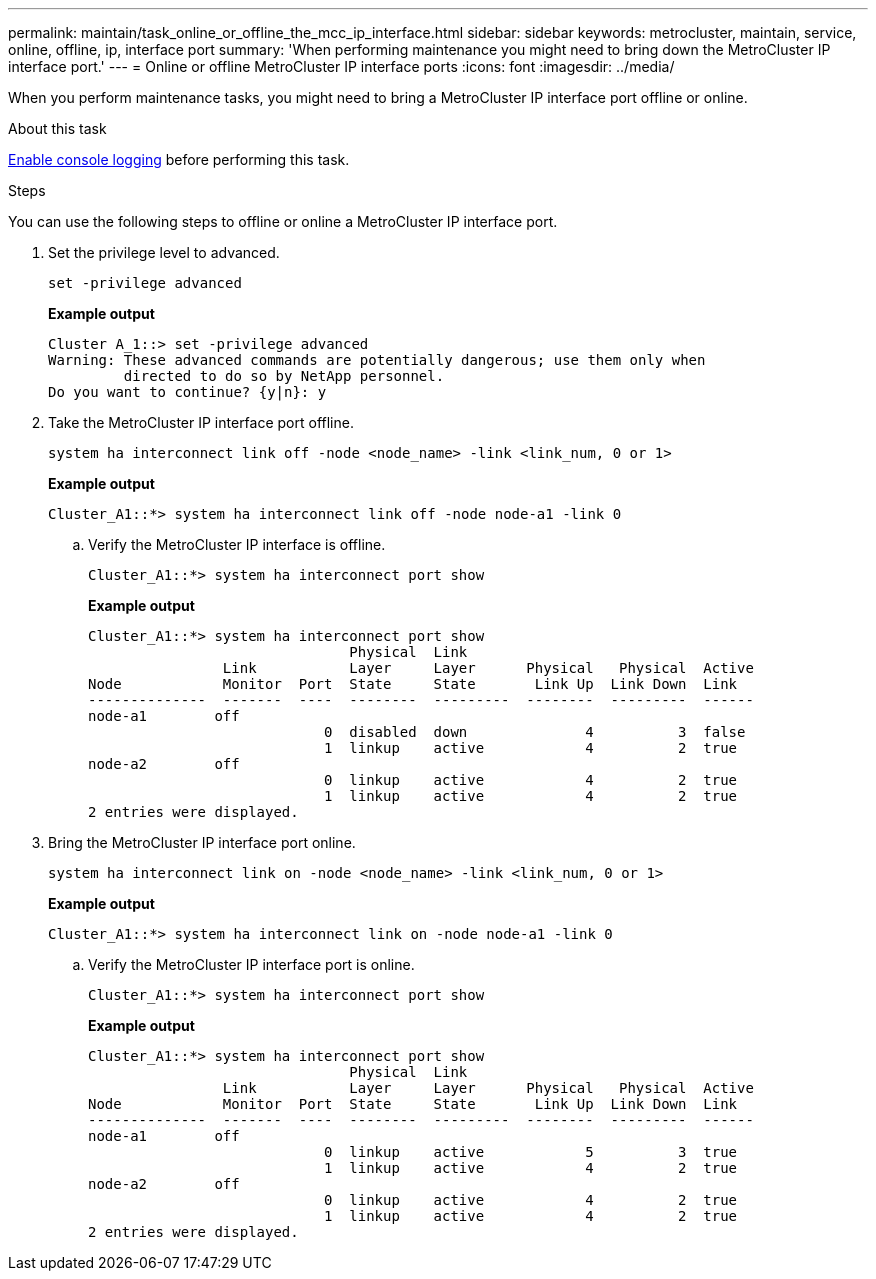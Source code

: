 ---
permalink: maintain/task_online_or_offline_the_mcc_ip_interface.html
sidebar: sidebar
keywords: metrocluster, maintain, service, online, offline, ip, interface port
summary: 'When performing maintenance you might need to bring down the MetroCluster IP interface port.'
---
= Online or offline MetroCluster IP interface ports
:icons: font
:imagesdir: ../media/

[.lead]
When you perform maintenance tasks, you might need to bring a MetroCluster IP interface port offline or online. 

.About this task
link:enable-console-logging-before-maintenance.html[Enable console logging] before performing this task.

.Steps

You can use the following steps to offline or online a MetroCluster IP interface port. 

. Set the privilege level to advanced.
+
[source,cli]
----
set -privilege advanced
----
+
*Example output*
+
----
Cluster A_1::> set -privilege advanced
Warning: These advanced commands are potentially dangerous; use them only when
         directed to do so by NetApp personnel.
Do you want to continue? {y|n}: y
----

. Take the MetroCluster IP interface port offline.
+
[source,cli]
----
system ha interconnect link off -node <node_name> -link <link_num, 0 or 1>
----
+
*Example output*
+
----
Cluster_A1::*> system ha interconnect link off -node node-a1 -link 0
----

.. Verify the MetroCluster IP interface is offline.
+
[source,cli]
----
Cluster_A1::*> system ha interconnect port show
----
+
*Example output*
+
----
Cluster_A1::*> system ha interconnect port show
                               Physical  Link
                Link           Layer     Layer      Physical   Physical  Active
Node            Monitor  Port  State     State       Link Up  Link Down  Link
--------------  -------  ----  --------  ---------  --------  ---------  ------
node-a1        off
                            0  disabled  down              4          3  false
                            1  linkup    active            4          2  true
node-a2        off
                            0  linkup    active            4          2  true
                            1  linkup    active            4          2  true
2 entries were displayed.
----

. Bring the MetroCluster IP interface port online.
+
[source,cli]
----
system ha interconnect link on -node <node_name> -link <link_num, 0 or 1>
----
+
*Example output*
+
----
Cluster_A1::*> system ha interconnect link on -node node-a1 -link 0
----

.. Verify the MetroCluster IP interface port is online.
+
[source,cli]
----
Cluster_A1::*> system ha interconnect port show
----
+
*Example output*
+
----
Cluster_A1::*> system ha interconnect port show
                               Physical  Link
                Link           Layer     Layer      Physical   Physical  Active
Node            Monitor  Port  State     State       Link Up  Link Down  Link
--------------  -------  ----  --------  ---------  --------  ---------  ------
node-a1        off
                            0  linkup    active            5          3  true
                            1  linkup    active            4          2  true
node-a2        off
                            0  linkup    active            4          2  true
                            1  linkup    active            4          2  true
2 entries were displayed.
----


// 2023 Jul 06, BURT 1395210
// 2024 Apr 03, ONTAPDOC-1865
